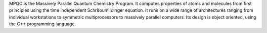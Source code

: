 .. title: MPQC
.. slug: mpqc
.. date: 2013-03-04
.. tags: Quantum Mechanics, LGPL, C++
.. link: http://www.mpqc.org/
.. category: Open Source
.. type: text open_source
.. comments: 

MPQC is the Massively Parallel Quantum Chemistry Program. It computes properties of atoms and molecules from first principles using the time independent Schr&ouml;dinger equation. It runs on a wide range of architectures ranging from individual workstations to symmetric multiprocessors to massively parallel computers. Its design is object oriented, using the C++ programming language.
